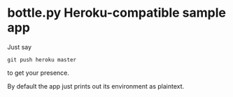 * bottle.py Heroku-compatible sample app
  Just say
  : git push heroku master
  to get your presence.

  By default the app just prints out its environment as plaintext.
